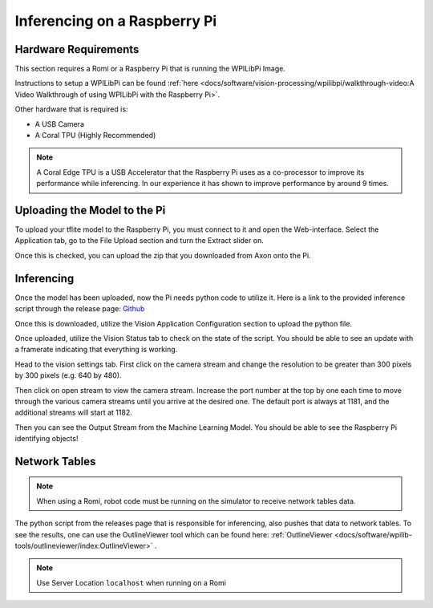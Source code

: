 Inferencing on a Raspberry Pi
=============================

Hardware Requirements
---------------------

This section requires a Romi or a Raspberry Pi that is running the WPILibPi Image.

Instructions to setup a WPILibPi can be found :ref:`here <docs/software/vision-processing/wpilibpi/walkthrough-video:A Video Walkthrough of using WPILibPi with the Raspberry Pi>`.

Other hardware that is required is:

-   A USB Camera
-   A Coral TPU (Highly Recommended)

.. note:: A Coral Edge TPU is a USB Accelerator that the Raspberry Pi uses as a co-processor to improve its performance while inferencing. In our experience it has shown to improve performance by around 9 times.


Uploading the Model to the Pi
-----------------------------

To upload your tflite model to the Raspberry Pi, you must connect to it and open the Web-interface. Select the Application tab, go to the File Upload section and turn the Extract slider on.

.. image:: images/inferencing/extract.png
  :alt: Click the Extract Slider

Once this is checked, you can upload the zip that you downloaded from Axon onto the Pi.

Inferencing
-----------

Once the model has been uploaded, now the Pi needs python code to utilize it. Here is a link to the provided inference script through the release page: `Github <https://github.com/wpilibsuite/Axon/releases/>`__

Once this is downloaded, utilize the Vision Application Configuration section to upload the python file.

.. image:: images/inferencing/upload.png
  :alt: Upload file

Once uploaded, utilize the Vision Status tab to check on the state of the script. You should be able to see an update with a framerate indicating that everything is working.

.. image:: images/inferencing/console.png
  :alt: Status Console

Head to the vision settings tab. First click on the camera stream and change the resolution to be greater than 300 pixels by 300 pixels (e.g. 640 by 480).

.. image:: images/inferencing/settings.png
  :alt: Resolution settings

Then click on open stream to view the camera stream. Increase the port number at the top by one each time to move through the various camera streams until you arrive at the desired one. The default port is always at 1181, and the additional streams will start at 1182.

.. image:: images/inferencing/port.png
  :alt: Changing Ports

Then you can see the Output Stream from the Machine Learning Model. You should be able to see the Raspberry Pi identifying objects!

.. image:: images/inferencing/inference.png
  :alt: Coffee Inference

Network Tables
--------------

.. note:: When using a Romi, robot code must be running on the simulator to receive network tables data.

The python script from the releases page that is responsible for inferencing, also pushes that data to network tables. To see the results, one can use the OutlineViewer tool which can be found here: :ref:`OutlineViewer <docs/software/wpilib-tools/outlineviewer/index:OutlineViewer>` .

.. image:: images/inferencing/outline.png
  :alt: Outline Viewer

.. note:: Use Server Location ``localhost`` when running on a Romi


